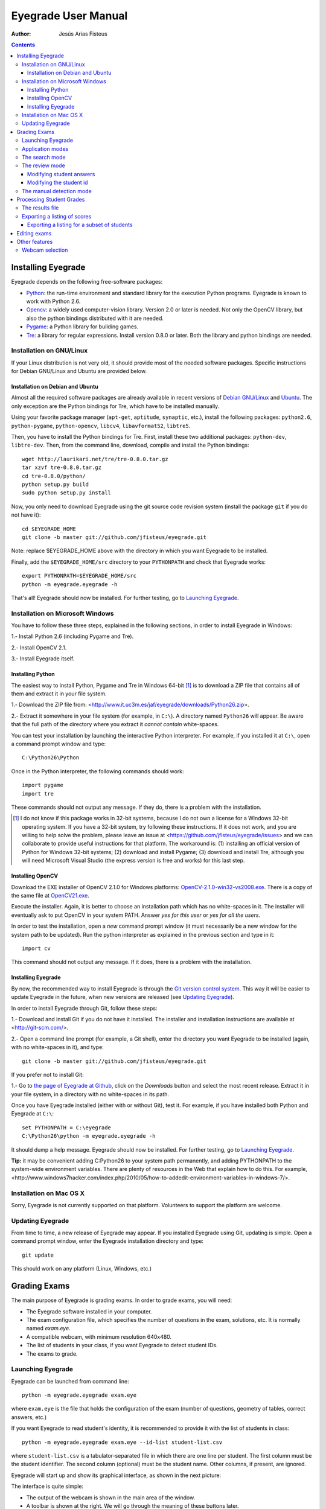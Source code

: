 Eyegrade User Manual
====================

:Author: Jesús Arias Fisteus

.. contents::


Installing Eyegrade
-------------------

Eyegrade depends on the following free-software packages:

- Python_: the run-time environment and standard library for the
  execution Python programs. Eyegrade is known to work with Python
  2.6.

- Opencv_: a widely used computer-vision library. Version 2.0 or later
  is needed. Not only the OpenCV library, but also the python bindings
  distributed with it are needed.

- Pygame_: a Python library for building games.

- Tre_: a library for regular expressions. Install version 0.8.0 or
  later.  Both the library and python bindings are needed.

.. _Python: http://www.python.org/
.. _Opencv: http://opencv.willowgarage.com/wiki/
.. _Pygame: http://pygame.org/
.. _Tre: http://laurikari.net/tre/


Installation on GNU/Linux
.........................

If your Linux distribution is not very old, it should provide most of
the needed software packages. Specific instructions for Debian
GNU/Linux and Ubuntu are provided below.


Installation on Debian and Ubuntu
~~~~~~~~~~~~~~~~~~~~~~~~~~~~~~~~~

Almost all the required software packages are already available in
recent versions of `Debian GNU/Linux <http://www.debian.org/>`_ and
`Ubuntu <http://www.ubuntu.com/>`_. The only exception are the Python
bindings for Tre, which have to be installed manually.

Using your favorite package manager (``apt-get``, ``aptitude``,
``synaptic``, etc.), install the following packages: ``python2.6``,
``python-pygame``, ``python-opencv``, ``libcv4``, ``libavformat52``,
``libtre5``.

Then, you have to install the Python bindings for Tre. First, install
these two additional packages: ``python-dev``, ``libtre-dev``.
Then, from the command line, download, compile and install the Python
bindings::

  wget http://laurikari.net/tre/tre-0.8.0.tar.gz
  tar xzvf tre-0.8.0.tar.gz
  cd tre-0.8.0/python/
  python setup.py build
  sudo python setup.py install

Now, you only need to download Eyegrade using the git source code
revision system (install the package ``git`` if you do not have it)::

  cd $EYEGRADE_HOME
  git clone -b master git://github.com/jfisteus/eyegrade.git

Note: replace $EYEGRADE_HOME above with the directory in which you
want Eyegrade to be installed.

Finally, add the ``$EYEGRADE_HOME/src`` directory to your ``PYTHONPATH`` and
check that Eyegrade works::

  export PYTHONPATH=$EYEGRADE_HOME/src
  python -m eyegrade.eyegrade -h

That's all! Eyegrade should now be installed. For further testing, go to
`Launching Eyegrade`_.


Installation on Microsoft Windows
.................................

You have to follow these three steps, explained in the following
sections, in order to install Eyegrade in Windows:

1.- Install Python 2.6 (including Pygame and Tre).

2.- Install OpenCV 2.1.

3.- Install Eyegrade itself.


Installing Python
~~~~~~~~~~~~~~~~~

The easiest way to install Python, Pygame and Tre in Windows 64-bit [1]_ is
to download a ZIP file that contains all of them and extract it in
your file system.

1.- Download the ZIP file from:
<http://www.it.uc3m.es/jaf/eyegrade/downloads/Python26.zip>.

2.- Extract it somewhere in your file system (for example, in
``C:\``). A directory named ``Python26`` will appear. Be aware that
the full path of the directory where you extract it *cannot contain*
white-spaces.

You can test your installation by launching the interactive Python
interpreter. For example, if you installed it at ``C:\``, open a
command prompt window and type::

    C:\Python26\Python

Once in the Python interpreter, the following commands should work::

    import pygame
    import tre

These commands should not output any message. If they do, there is a
problem with the installation.

.. [1] I do not know if this package works in 32-bit systems, because
    I do not own a license for a Windows 32-bit operating system. If
    you have a 32-bit system, try following these instructions. If it
    does not work, and you are willing to help solve the problem,
    please leave an issue at
    <https://github.com/jfisteus/eyegrade/issues> and we can
    collaborate to provide useful instructions for that platform. The
    workaround is: (1) installing an official version of Python for
    Windows 32-bit systems; (2) download and install Pygame; (3)
    download and install Tre, although you will need Microsoft Visual
    Studio (the express version is free and works) for this last step.


Installing OpenCV
~~~~~~~~~~~~~~~~~

Download the EXE installer of OpenCV 2.1.0 for Windows platforms:
`OpenCV-2.1.0-win32-vs2008.exe
<http://sourceforge.net/projects/opencvlibrary/files/opencv-win/2.1/OpenCV-2.1.0-win32-vs2008.exe/download>`_. There
is a copy of the same file at `OpenCV21.exe
<http://www.it.uc3m.es/jaf/eyegrade/downloads/OpenCV21.exe>`_.

Execute the installer. Again, it is better to choose an installation
path which has no white-spaces in it. The installer will eventually
ask to put OpenCV in your system PATH. Answer *yes for this user* or
*yes for all the users*.

In order to test the installation, open a *new* command prompt window
(it must necessarily be a new window for the system path to be
updated). Run the python interpreter as explained in the previous
section and type in it::

    import cv

This command should not output any message. If it does, there is a
problem with the installation.


Installing Eyegrade
~~~~~~~~~~~~~~~~~~~

By now, the recommended way to install Eyegrade is through the `Git
version control system <http://git-scm.com/>`_. This way it will be
easier to update Eyegrade in the future, when new versions are
released (see `Updating Eyegrade`_).

In order to install Eyegrade through Git, follow these steps:

1.- Download and install Git if you do not have it installed. The
installer and installation instructions are available at
<http://git-scm.com/>.

2.- Open a command line prompt (for example, a Git shell), enter the
directory you want Eyegrade to be installed (again, with no
white-spaces in it), and type::

    git clone -b master git://github.com/jfisteus/eyegrade.git

If you prefer not to install Git:

1.- Go to `the page of Eyegrade at Github
<https://github.com/jfisteus/eyegrade>`_, click on the *Downloads*
button and select the most recent release. Extract it in your file
system, in a directory with no white-spaces in its path.

Once you have Eyegrade installed (either with or without Git), test
it. For example, if you have installed both Python and Eyegrade at
``C:\``::

    set PYTHONPATH = C:\eyegrade
    C:\Python26\python -m eyegrade.eyegrade -h

It should dump a help message. Eyegrade should now be installed. For
further testing, go to `Launching Eyegrade`_.

**Tip:** it may be convenient adding C:\Python26 to your system path
permanently, and adding PYTHONPATH to the system-wide environment
variables. There are plenty of resources in the Web that explain how
to do this. For example,
<http://www.windows7hacker.com/index.php/2010/05/how-to-addedit-environment-variables-in-windows-7/>.


Installation on Mac OS X
........................

Sorry, Eyegrade is not currently supported on that platform. Volunteers
to support the platform are welcome.


Updating Eyegrade
.................

From time to time, a new release of Eyegrade may appear. If you
installed Eyegrade using Git, updating is simple. Open a command
prompt window, enter the Eyegrade installation directory and type::

    git update

This should work on any platform (Linux, Windows, etc.)


Grading Exams
-------------

.. |icon_snapshot| image:: images/snapshot.png
.. |icon_manual_detect| image:: images/manual_detect.png
.. |icon_exit| image:: images/exit.png
.. |icon_save| image:: images/save.png
.. |icon_discard| image:: images/discard.png
.. |icon_next_id| image:: images/next_id.png
.. |icon_edit_id| image:: images/edit_id.png

The main purpose of Eyegrade is grading exams. In order to grade exams,
you will need:

- The Eyegrade software installed in your computer.
- The exam configuration file, which specifies the number
  of questions in the exam, solutions, etc. It is normally named
  *exam.eye*.
- A compatible webcam, with minimum resolution 640x480.
- The list of students in your class, if you want Eyegrade to
  detect student IDs.
- The exams to grade.


Launching Eyegrade
..................

Eyegrade can be launched from command line::

    python -m eyegrade.eyegrade exam.eye

where ``exam.eye`` is the file that holds the configuration of the
exam (number of questions, geometry of tables, correct answers, etc.)

If you want Eyegrade to read student's identity, it is recommended to
provide it with the list of students in class::

    python -m eyegrade.eyegrade exam.eye --id-list student-list.csv


where ``student-list.csv`` is a tabulator-separated file in which
there are one line per student. The first column must be the student
identifier.  The second column (optional) must be the student
name. Other columns, if present, are ignored.

Eyegrade will start up and show its graphical interface, as shown in
the next picture:

.. image:: images/main-window.png
   :alt: Eyegrade main window

The interface is quite simple:

- The output of the webcam is shown in the main area of the window.

- A toolbar is shown at the right. We will go through the meaning of these
  buttons later.

- Two status lines are shown at the bottom. They show different pieces
  of information depending on the currently active mode.


Application modes
.................

At a given instant, the application is in one of these two modes:

- *Search mode*: the application continually scans the input from the webcam,
  looking foir a correct detection of an exam.

- *Review mode*: the application shows a still capture of an exam with the
  result of the grading, so that the user can review the result and
  fix things if necessary before saving the score of the exam.

- *Manual detection mode*: in the rare cases in which the system is
  not able to detect the geometry of the exam, you can enter this mode
  and mark the corners of the answer tables. Eyegrade will be able to
  detect the tables once you tell it where the corners are.

Obviously, the application starts in the *search mode*. When the
system detects an answer sheet that can be read, it locks the capture
and enters the *review mode*. Once you save the score of the exam,
Eyegrade automatically goes back to the *search mode* in order to scan
the next exam.

You can enter the *manual detection mode* by issuing the appropriate
command while in the other modes.


The search mode
...............

In the *search mode*, you have to get the camera to point to the answer table
of the exam, including, if present, the id box above it and the small squares
at the bottom.

Eyegrade will continually scan the input of the webcam until the whole
exam is correctly detected. At that moment, Eyegrade will switch to the
*review mode*.

Sometimes, Eyegrade is able to detect the answer table but not the ID
table at the top of it. You can notice that because the detected
answers are temporary shown on top of the image. At this point, you
may try further until the ID box is also detected, or just use the
*snapshot* command (see the table below), which will force the system
to switch to the *review mode* using the most recent capture in which
the answer table was detected. You will be able to manually enter the
missing student id in that mode.

In rare occasions, Eyegrade could fail event to detect the answer table.
The *manual detection* command allows you to help the system detect it.

These are the commands available in the *search mode*:

- |icon_snapshot| *snapshot* (shortcut 's'): forces the system to
  enter the *review mode* with the the most recent capture in which
  Eyegrade was able to detect the answer table. If there is no such
  capture, the system just uses the current capture.

- |icon_manual_detect| *manual detection* (shortcut 'm'): the system
  enters the *manual detection mode*, in which you can help the system
  detect the answer table by marking the corners of the answer
  tables. After that, the system will detect the answers of the
  student and automatically enter the *review mode*. See `The manual
  detection mode`_.

- |icon_exit| *exit* (shortcut 'Escape'): Eyegrade terminates. There is
  no risk of losing data, because the scores of previous exams are
  already saved in a file.


The review mode
...............

In the *review mode* you can review and, if necessary, fix the information
detected by Eyegrade in the current exam. You can review and fix both the
answers given by the student to each question and the student id. You can
enter the *review mode* in three different situations:

- With the answers of the student and her id detected. This is the
  usual case.  Eyegrade was able to detect the whole exam, and you can
  review the information extracted from it.

- With the answers of the student, but without her id. This is the case
  when you use the *snapshot* command in the *search mode* because Eyegrade
  detected the answer table in at least one capture, but not the student
  id box. In this case, you can review the answers given by the student
  and manually enter her id.

- With neither the answers of the student nor her id. This is the case
  when you use the *snapshot* command in the *search mode* because Eyegrade
  was not able to detect anything from the exam. In this situation,
  you can switch to the *manual detection mode* to help the system
  detect the answer tables, and manually enter the student id.

The user interface shows, in this mode, a capture of the exam augmented
with the detected information, as shown in the following image:

.. image:: images/review-mode-normal.png
   :alt: Eyegrade in the review mode

As you can see, the system shows:

- The detected student id, at the upper-left corner, and his name at the
  bottom, as taken from the student list you provided.

- The sequence number of the exam, just below the student id. This
  sequence number is automatically incremented by Eyegrade for each
  exam it scans.

- The answers of the student, with a green circle for correct answers
  and a red circle for incorrect ones. When the student leaves a
  question unanswered or provides a wrong answer for it, the correct
  answer for that question is marked with a small blue dot.

- The total number of correct, incorrect and blank answers, at the bottom.
  This information is also shown on top of the image, at its left-bottom
  corner.

- The model of the exam, on top of the image, at the left-bottom. The
  model is detected from the small black squares that are printed
  below the answer table.

In this mode, you can perform the following actions:

- Modify the answers of the student, if there are mistakes in the
  automatically-detected answers, as explained in `Modifying student
  answers`_.

- Modify the student id, if the system did not recognize it or
  recognized a wrong id, as explained in `Modifying the
  student id`_.

- |icon_save| *save* (shortcut 'Space-bar'): saves the grades of this
  exam as well as the annotated captured image, and enters the *search
  mode* in order to detect the next exam. **Tip:** before saving, it
  is better to remove the exam from the sight of the camera to avoid
  it from being captured again. You can even put the next exam under
  the camera before saving to speed up the process.

- |icon_discard| *discard* (shortcut 'Backspace'): discards the
  current capture **without** saving. It is useful, for example, when
  the capture is not good enough, or when you detect the same exam has
  already been graded before.

- |icon_manual_detect| *manual detection* (shortcut 'm'): the system
  enters the *manual detection mode*, in which you can help the system
  detect the answer table by marking the corners of the answer
  tables. After that, the system will detect the answers of the
  student and automatically enter again the *review mode*. This
  command is allowed only when the system failed to recognize the
  geometry of the answer tables. See `The manual detection mode`_.

- |icon_exit| *exit* (shortcut 'Escape'): exits Eyegrade **without**
  saving the current exam. However, there is no risk to loose data
  from any exam that was saved before.



Modifying student answers
~~~~~~~~~~~~~~~~~~~~~~~~~

The optical recognition system of Eyegrade my fail sometimes, due to
its own limitations, or students filling their exams in messy ways.
Sometimes, Eyegrade shows a cell in the answer table as marked when it
is not, or a cell is not marked when it actually is. In addition, if
Eyegrade thinks that two cells of the same question are marked, it
will leave that question as blank.

You are able to fix those mistakes at the *review mode*. Click on a
cell of the answer table to change an answer of the student that was
not correctly detected by Eyegrade: when the student marked a given
cell, but the system detected the question as blank, or simply showed
other answer of that question as marked, just click on the cell the
student actually marked. When the student left a question blank but
the system did mark one of the cells as the answer, click on that cell
to clear it. In both cases, Eyegrade will compute the scores again and
immediately update the information on the screen.


Modifying the student id
~~~~~~~~~~~~~~~~~~~~~~~~

Normally, you should provide Eyegrade with the list of class, because
detection of student ids performs much better in that case. When
scanning the id in an exam, Eyegrade sorts ids of the students in
class according to the estimated probability of being the id in the
exam. The one with the most probability is shown.

In the *review mode*, there are several ways to set the student id
when Eyegrade does not detect it, or detects a wrong one.

- |icon_next_id| *next id* (shortcut 'Tabulator'): selects the next id
  in the sorted list of ids. When the detected id is wrong, is usual
  that the correct id is in the next two or three positions of the
  list, so it may be worth using this command at least a couple of
  times.

- Type some digits from the correct id: other way of entering the
  correct id is by typing some consecutive digits of the id. The most
  probable id from the list of class containing that sequence of
  digits is selected.  Each time you type a digit, the id is
  updated. Just type a few digits until you get the id you
  want. **Tip:** sometimes the first digits of ids are the same for
  many students in class. Begin typing at a position in which ids are
  more variable.

- |icon_edit_id| *edit id* (shortcut 'i'): use this command to
  manually enter the whole id, digit by digit, from left to
  right. Just save the exam after entering the last digit. The entered
  id is not checked against the list of class: you are allowed to
  enter just any number. This mode is useful only when a student is
  not in the list of class, or the list of class is not available.

Note that the first two ways to select the student id are available
only when Eyegrade has the list of class.

**Tip:** when you need to correct an id, first use the *next id*
option a few times. If after that the correct one does not appear,
type a sequence of digits of the correct id, until Eyegrade selects
the correct id.

**Tip:** with the *edit id* command, there is no way to tell Eyegrade
that you have finished entering it: just save the exam and go to the
next exam.

**Tip:** if you select *edit id* and make some mistakes when entering
the id, you can begin to type again from the beginning by selecting
again the *edit id* command.


The manual detection mode
.........................

In some rare occasions, Eyegrade may not be able to detect the answer
tables. In those cases, you can enter the *manual detection mode* from
the *search mode* (and also from the *review mode* if you entered that
mode using the *snapshot* command). When entering the *manual
detection mode*, the latest capture of the camera will be shown.

In this mode, just click with the cursor in the for corners of each
answer table (a small circle will appear in every location you
click). The order in which you click on the corners does not
matter. After having done that, Eyegrade will infer the limits of each
cell, and based on them it will read the answers of the student and
the exam model. It will enter the *review mode*.

The following two images show an example. In the first image, the user
has selected six corners (notice the small blue circles):

.. image:: images/manual-detection-mode.png
   :alt: Eyegrade in the review mode

After she selects the remaining two corners, the system detects the
answers and goes back to the *review mode*:

.. image:: images/manual-detection-mode-2.png
   :alt: Eyegrade in the review mode

Note, however, that the student id will not be detected when you use
this mode. When the system goes back to the *review mode*, set the id
as explained in `Modifying the student id`_.

At any point of the process, you can use the *manual detection*
command (shortcut 'm') to reset the selection of corners and start
again. If you think that the captured image is not good enough, you
can also use the *discard* command (shortcut 'Backspace') to go again
to the *search mode*.

**Tip:** in the *manual detection mode*, make sure that the captured
image shows all the answer tables as well as the exam model squares at
the bottom.


Processing Student Grades
-------------------------

The output produced by Eyegrade consists of:

- A file with the scores, named ``eyegrade-results.csv``: it contains
  one line for each graded exam. Each line contains, among other
  things, the student id number, the number of correct and incorrect
  answers, and the answer to every question in the exam.  Student
  grades can be extracted from this file.

- One snapshot of each graded exam, in PNG format: snapshots can be
  used as an evidence to show students. They can be shown to students
  coming to your office to review the exam, or even emailed to every
  student. The default name for those images is the concatenation of
  the student id and exam sequence number, in order to facilitate the
  instructor to locate the snapshot for a specific student.


The results file
................

The file ``eyegrade-results.csv`` produced by Eyegrade contains the
scores in CSV format (with tabulator instead of comma as a separator),
so that it can be easily imported from other programs such as
spreadsheets. This is an example of such a file::

    0	100999991	D	9	6	0	1/2/2/4/1/2/2/0/0/3/2/0/3/2/0/4/3/0/1/2
    1	100999997	C	15	1	0	2/4/4/3/1/0/1/2/1/1/0/1/0/4/3/0/1/4/3/4
    2	100800003	D	6	14	0	4/2/2/2/1/2/1/3/2/1/3/1/2/1/3/1/4/1/4/3
    3	100777777	A	7	13	0	3/2/3/2/3/3/2/4/3/1/3/1/4/1/4/2/2/3/4/2

The columns of this file represent:

1.- The exam sequence number (the same number the user interface shows
    below the student id in the *review mode*).

2.- The student id (or '-1' if the student id is unknown).

3.- The exam model ('A', 'B', 'C', etc.)

4.- The number of correct answers.

5.- The number of incorrect answers.

6.- The number of undetermined answers (answers marked as blank because
    of the system detecting more than one marked cell).

7.- The response of the student to each question in the exam, from the
    first question in her model to the last. '0' means a blank
    answer. '1', '2', etc. mean the first choice, second choice, etc.,
    in the order they were presented in her exam model.

Exams are in the same sequence they were graded. See `Exporting a
listing of scores`_ to know how to produce a listing of scores in the
order that best fits your needs.

**Tip:** if you start a new grading session from the same directory,
the file ``eyegrade-results.csv`` will not be overwritten. New grades
will just be appended at the end. Thus, it is safe to stop a grading
session, close the application, and continuing later.

**Tip:** you can edit this file with a text editor if, for example,
you discover that the same exam was graded more than once (just remove
the duplicate line).


Exporting a listing of scores
.............................

You will probably want to import the listing of scores from your
grade-book. You can easily process ``eyegrade-results.csv`` to produce
a CSV-formatted file with three columns: student id, number of correct
answers and number of incorrect answers, in the order you want. You
can even produce the listing to for just a subset of the students.

In order to do that, you need a listing of students whose grades you
want to list. The listing must be a CSV file in which the first column
contains the student ids (the rest of the columns will be just
ignored). Normally, you will use the same listing of students you used
to run Eyegrade. This is an example of such a file::

    100000333	 Baggins, Frodo
    100777777	 Bunny, Bugs
    100999997	 Bux, Bastian B.
    100999991	 Potter, Harry
    100800003	 Simpson, Lisa

This command will produce the listing in a file named
``sorted-listing.csv``::

    python -m eyegrade.mix_grades eyegrade-results.csv student-list.csv -o sorted-listing.csv

The output for the listing above, and the sample file shown in `The
results file`_, would be::

    100000333		
    100777777	 7	13
    100999997	 15	1
    100999991	 9	6
    100800003	 7	13

Scores will be in the same order as the student list. The second and third
columns represent the number of correct and wrong answers, respectively.
In the example, the first student has those columns empty because there
is no exam associated to his id.

Importing the previous file in a spreadsheet should be
straightforward, because the list of students will now be in the same
order as your spreadsheet.

If there are exams in the results file of students not in your list,
the default behavior is including them in the listing, after the rest
of the students. The rationale behind this behavior is apreventing
accidental losses of student scores. This behavior can be changed (see
`Exporting a listing for a subset of students`_).


Exporting a listing for a subset of students
~~~~~~~~~~~~~~~~~~~~~~~~~~~~~~~~~~~~~~~~~~~~~

In order to extract the scores for just a subset of the students,
create a student list with the ids of the students you want and run
the program with the ``-i`` option::

    python -m eyegrade.mix_grades eyegrade-results.csv student-list.csv -i -o sorted-listing.csv

The ``-i`` option makes Eyegrade ignore students that are in the
results file but not in the student list. That is, the listing will
only contain the students that are in the student list you provide.

This option may be useful, for example, if you examine students coming
from different classes or groups. With this option you can produce a
separate listing for each class.


Editing exams
-------------

To be done.


Other features
--------------

Webcam selection
................

If your computer has more than one camera (e.g. the internal camera of
the laptop and an external camera you use to grade the exams),
Eyegrade will select one of them by default. If the selected camera is
not the camera you want to use to grade the exams, use the ``-c
<camera-number>`` option when invoking Eyegrade. Cameras are numbered
0, 1, 2, 3, etc. Invoke Eyegrade with a different camera number until
the interface displays the one you want. For example, to select the
camera numbered as 2::

    python -m eyegrade.eyegrade exam.eye -c 2 --id-list student-list.csv

You can configure Eyegrade to always use a specific camera number by
inserting the option ``camera-dev`` in the ``default`` section of
the configuration file::

    ## Sample configuration file. Save it as $HOME/.eyegrade.cfg
    [default]

    ## Default camera device to use (int); -1 for automatic selection.
    camera-dev: 1

Save it in your user account with name ``.eyegrade.cfg``. In Windows systems,
your account is at ``C:\Documents and Settings\<your_user_name>``.
